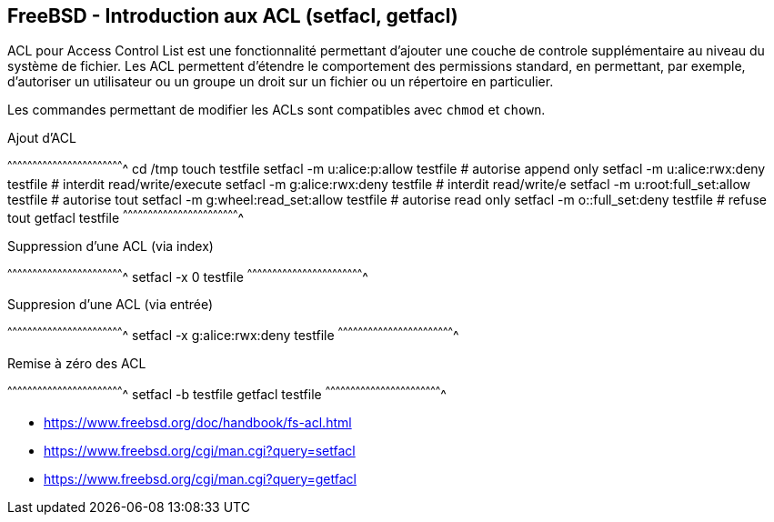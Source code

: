 == FreeBSD - Introduction aux ACL (setfacl, getfacl)

ACL  pour  Access  Control  List  est  une  fonctionnalité  permettant
d'ajouter une couche  de controle supplémentaire au  niveau du système
de  fichier.   Les  ACL  permettent  d'étendre   le  comportement  des
permissions  standard,  en  permettant, par  exemple,  d'autoriser  un
utilisateur ou un  groupe un droit sur un fichier  ou un répertoire en
particulier.

Les commandes permettant de modifier les ACLs sont compatibles avec
`chmod` et `chown`.

.Ajout d'ACL
[sh]
^^^^^^^^^^^^^^^^^^^^^^^^^^^^^^^^^^^^^^^^^^^^^^^^^^^^^^^^^^^^^^^^^^^^^^
cd /tmp
touch testfile
setfacl -m u:alice:p:allow testfile  # autorise append only
setfacl -m u:alice:rwx:deny testfile # interdit read/write/execute
setfacl -m g:alice:rwx:deny testfile # interdit read/write/e
setfacl -m u:root:full_set:allow testfile # autorise tout
setfacl -m g:wheel:read_set:allow testfile # autorise read only
setfacl -m o::full_set:deny testfile # refuse tout
getfacl testfile
^^^^^^^^^^^^^^^^^^^^^^^^^^^^^^^^^^^^^^^^^^^^^^^^^^^^^^^^^^^^^^^^^^^^^^

.Suppression d'une ACL (via index)
[sh]
^^^^^^^^^^^^^^^^^^^^^^^^^^^^^^^^^^^^^^^^^^^^^^^^^^^^^^^^^^^^^^^^^^^^^^
setfacl -x 0 testfile
^^^^^^^^^^^^^^^^^^^^^^^^^^^^^^^^^^^^^^^^^^^^^^^^^^^^^^^^^^^^^^^^^^^^^^

.Suppresion d'une ACL (via entrée)
[sh]
^^^^^^^^^^^^^^^^^^^^^^^^^^^^^^^^^^^^^^^^^^^^^^^^^^^^^^^^^^^^^^^^^^^^^^
setfacl -x g:alice:rwx:deny testfile
^^^^^^^^^^^^^^^^^^^^^^^^^^^^^^^^^^^^^^^^^^^^^^^^^^^^^^^^^^^^^^^^^^^^^^

.Remise à zéro des ACL
[sh]
^^^^^^^^^^^^^^^^^^^^^^^^^^^^^^^^^^^^^^^^^^^^^^^^^^^^^^^^^^^^^^^^^^^^^^
setfacl -b testfile
getfacl testfile
^^^^^^^^^^^^^^^^^^^^^^^^^^^^^^^^^^^^^^^^^^^^^^^^^^^^^^^^^^^^^^^^^^^^^^

 * https://www.freebsd.org/doc/handbook/fs-acl.html
 * https://www.freebsd.org/cgi/man.cgi?query=setfacl
 * https://www.freebsd.org/cgi/man.cgi?query=getfacl

